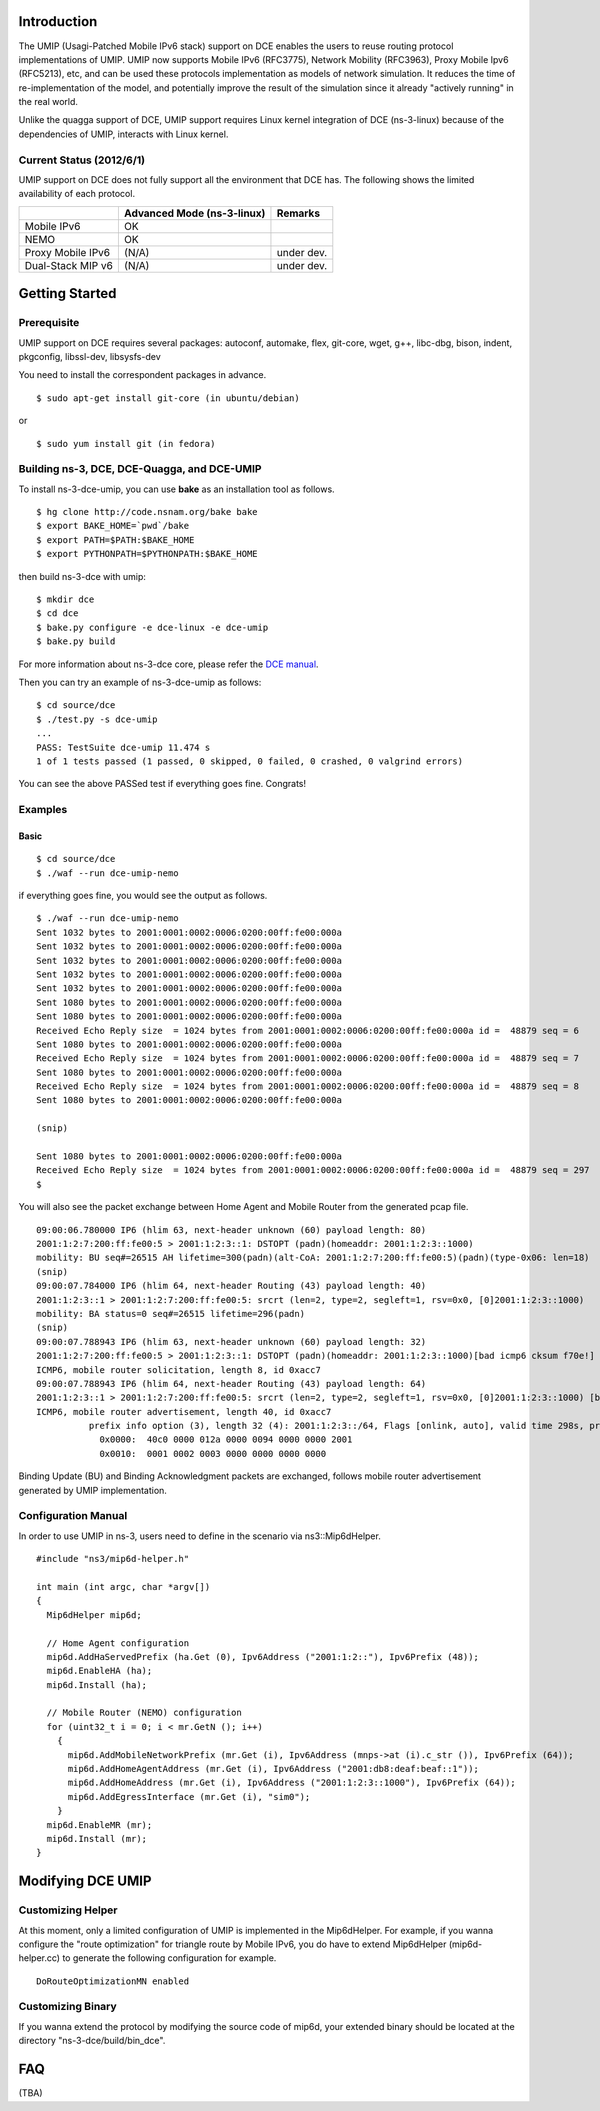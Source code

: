 Introduction
------------

The UMIP (Usagi-Patched Mobile IPv6 stack) support on DCE enables the
users to reuse routing protocol implementations of UMIP. UMIP now
supports Mobile IPv6 (RFC3775), Network Mobility (RFC3963), Proxy
Mobile Ipv6 (RFC5213), etc, and can be used these protocols
implementation as models of network simulation. It reduces the time of
re-implementation of the model, and potentially improve the result of
the simulation since it already "actively running" in the real world.

Unlike the quagga support of DCE, UMIP support requires Linux kernel
integration of DCE (ns-3-linux) because of the dependencies of UMIP,
interacts with Linux kernel. 

Current Status (2012/6/1)
**************************

UMIP support on DCE does not fully support all the environment that
DCE has. The following shows the limited availability of each
protocol.

+------------------+--------------+---------------+
|                  | Advanced Mode|    Remarks    |
|                  | (ns-3-linux) |               |
+==================+==============+===============+
|  Mobile IPv6     |     OK       |               |
+------------------+--------------+---------------+
|     NEMO         |     OK       |               |
+------------------+--------------+---------------+
|Proxy Mobile IPv6 |    (N/A)     |  under dev.   |
+------------------+--------------+---------------+
|Dual-Stack MIP v6 |    (N/A)     |  under dev.   |
+------------------+--------------+---------------+


Getting Started
---------------

Prerequisite
************
UMIP support on DCE requires several packages:
autoconf, automake, flex, git-core, wget, g++, libc-dbg, bison, indent, pkgconfig, libssl-dev, libsysfs-dev

You need to install the correspondent packages in advance.

::

  $ sudo apt-get install git-core (in ubuntu/debian)

or

::

  $ sudo yum install git (in fedora)


Building ns-3, DCE, DCE-Quagga, and DCE-UMIP
**********************************
To install ns-3-dce-umip, you can use **bake** as an installation tool as follows.

::

  $ hg clone http://code.nsnam.org/bake bake
  $ export BAKE_HOME=`pwd`/bake
  $ export PATH=$PATH:$BAKE_HOME
  $ export PYTHONPATH=$PYTHONPATH:$BAKE_HOME

then build ns-3-dce with umip:

::

  $ mkdir dce
  $ cd dce
  $ bake.py configure -e dce-linux -e dce-umip
  $ bake.py build

For more information about ns-3-dce core, please refer the `DCE manual
<http://www-sop.inria.fr/members/Frederic.Urbani/ns3dceccnx/getting-started.html#building-ns-3-and-dce>`_.

Then you can try an example of ns-3-dce-umip as follows:

::

  $ cd source/dce
  $ ./test.py -s dce-umip
  ...
  PASS: TestSuite dce-umip 11.474 s
  1 of 1 tests passed (1 passed, 0 skipped, 0 failed, 0 crashed, 0 valgrind errors)
    
You can see the above PASSed test if everything goes fine. Congrats!


Examples
********
Basic
#####
::

  $ cd source/dce
  $ ./waf --run dce-umip-nemo

if everything goes fine, you would see the output as follows.


::

  $ ./waf --run dce-umip-nemo
  Sent 1032 bytes to 2001:0001:0002:0006:0200:00ff:fe00:000a
  Sent 1032 bytes to 2001:0001:0002:0006:0200:00ff:fe00:000a
  Sent 1032 bytes to 2001:0001:0002:0006:0200:00ff:fe00:000a
  Sent 1032 bytes to 2001:0001:0002:0006:0200:00ff:fe00:000a
  Sent 1032 bytes to 2001:0001:0002:0006:0200:00ff:fe00:000a
  Sent 1080 bytes to 2001:0001:0002:0006:0200:00ff:fe00:000a
  Sent 1080 bytes to 2001:0001:0002:0006:0200:00ff:fe00:000a
  Received Echo Reply size  = 1024 bytes from 2001:0001:0002:0006:0200:00ff:fe00:000a id =  48879 seq = 6
  Sent 1080 bytes to 2001:0001:0002:0006:0200:00ff:fe00:000a
  Received Echo Reply size  = 1024 bytes from 2001:0001:0002:0006:0200:00ff:fe00:000a id =  48879 seq = 7
  Sent 1080 bytes to 2001:0001:0002:0006:0200:00ff:fe00:000a
  Received Echo Reply size  = 1024 bytes from 2001:0001:0002:0006:0200:00ff:fe00:000a id =  48879 seq = 8
  Sent 1080 bytes to 2001:0001:0002:0006:0200:00ff:fe00:000a
  
  (snip)
  
  Sent 1080 bytes to 2001:0001:0002:0006:0200:00ff:fe00:000a
  Received Echo Reply size  = 1024 bytes from 2001:0001:0002:0006:0200:00ff:fe00:000a id =  48879 seq = 297
  $



You will also see the packet exchange between Home Agent and Mobile
Router from the generated pcap file.


::

   09:00:06.780000 IP6 (hlim 63, next-header unknown (60) payload length: 80) 
   2001:1:2:7:200:ff:fe00:5 > 2001:1:2:3::1: DSTOPT (padn)(homeaddr: 2001:1:2:3::1000)
   mobility: BU seq#=26515 AH lifetime=300(padn)(alt-CoA: 2001:1:2:7:200:ff:fe00:5)(padn)(type-0x06: len=18)
   (snip)
   09:00:07.784000 IP6 (hlim 64, next-header Routing (43) payload length: 40) 
   2001:1:2:3::1 > 2001:1:2:7:200:ff:fe00:5: srcrt (len=2, type=2, segleft=1, rsv=0x0, [0]2001:1:2:3::1000) 
   mobility: BA status=0 seq#=26515 lifetime=296(padn)
   (snip)
   09:00:07.788943 IP6 (hlim 63, next-header unknown (60) payload length: 32) 
   2001:1:2:7:200:ff:fe00:5 > 2001:1:2:3::1: DSTOPT (padn)(homeaddr: 2001:1:2:3::1000)[bad icmp6 cksum f70e!] 
   ICMP6, mobile router solicitation, length 8, id 0xacc7
   09:00:07.788943 IP6 (hlim 64, next-header Routing (43) payload length: 64) 
   2001:1:2:3::1 > 2001:1:2:7:200:ff:fe00:5: srcrt (len=2, type=2, segleft=1, rsv=0x0, [0]2001:1:2:3::1000) [bad icmp6 cksum f70e!]
   ICMP6, mobile router advertisement, length 40, id 0xacc7
             prefix info option (3), length 32 (4): 2001:1:2:3::/64, Flags [onlink, auto], valid time 298s, pref. time 148s
               0x0000:  40c0 0000 012a 0000 0094 0000 0000 2001
               0x0010:  0001 0002 0003 0000 0000 0000 0000

  
Binding Update (BU) and Binding Acknowledgment packets are exchanged,
follows mobile router advertisement generated by UMIP implementation.


Configuration Manual
********************
In order to use UMIP in ns-3, users need to define in the scenario via ns3::Mip6dHelper.

::

     #include "ns3/mip6d-helper.h"

     int main (int argc, char *argv[])
     {
       Mip6dHelper mip6d;
       
       // Home Agent configuration
       mip6d.AddHaServedPrefix (ha.Get (0), Ipv6Address ("2001:1:2::"), Ipv6Prefix (48));
       mip6d.EnableHA (ha);
       mip6d.Install (ha);
       
       // Mobile Router (NEMO) configuration
       for (uint32_t i = 0; i < mr.GetN (); i++)
         {
	   mip6d.AddMobileNetworkPrefix (mr.Get (i), Ipv6Address (mnps->at (i).c_str ()), Ipv6Prefix (64));
	   mip6d.AddHomeAgentAddress (mr.Get (i), Ipv6Address ("2001:db8:deaf:beaf::1"));
	   mip6d.AddHomeAddress (mr.Get (i), Ipv6Address ("2001:1:2:3::1000"), Ipv6Prefix (64));
	   mip6d.AddEgressInterface (mr.Get (i), "sim0");
	 }
       mip6d.EnableMR (mr);
       mip6d.Install (mr);
     }
     


Modifying DCE UMIP
--------------------

Customizing Helper
******************

At this moment, only a limited configuration of UMIP is implemented in
the Mip6dHelper. For example, if you wanna configure the "route
optimization" for triangle route by Mobile IPv6, you do have to
extend Mip6dHelper (mip6d-helper.cc) to generate the following
configuration for example.

::

  DoRouteOptimizationMN enabled


Customizing Binary
******************

If you wanna extend the protocol by modifying the source code of
mip6d, your extended binary should be located at the directory
"ns-3-dce/build/bin_dce".

FAQ 
---
(TBA)

